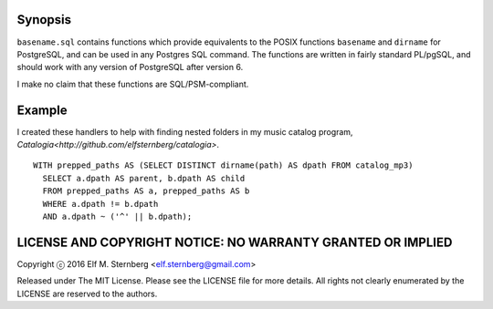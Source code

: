 Synopsis
--------

``basename.sql`` contains functions which provide equivalents to the
POSIX functions ``basename`` and ``dirname`` for PostgreSQL, and can be
used in any Postgres SQL command.  The functions are written in fairly
standard PL/pgSQL, and should work with any version of PostgreSQL after
version 6.

I make no claim that these functions are SQL/PSM-compliant.

Example
-------

I created these handlers to help with finding nested folders in my music
catalog program, `Catalogia<http://github.com/elfsternberg/catalogia>`.

::

   WITH prepped_paths AS (SELECT DISTINCT dirname(path) AS dpath FROM catalog_mp3)
     SELECT a.dpath AS parent, b.dpath AS child
     FROM prepped_paths AS a, prepped_paths AS b
     WHERE a.dpath != b.dpath
     AND a.dpath ~ ('^' || b.dpath);

LICENSE AND COPYRIGHT NOTICE: NO WARRANTY GRANTED OR IMPLIED
------------------------------------------------------------

Copyright ⓒ 2016 Elf M. Sternberg <elf.sternberg@gmail.com>

Released under The MIT License.  Please see the LICENSE file for more
details.  All rights not clearly enumerated by the LICENSE are reserved
to the authors.
